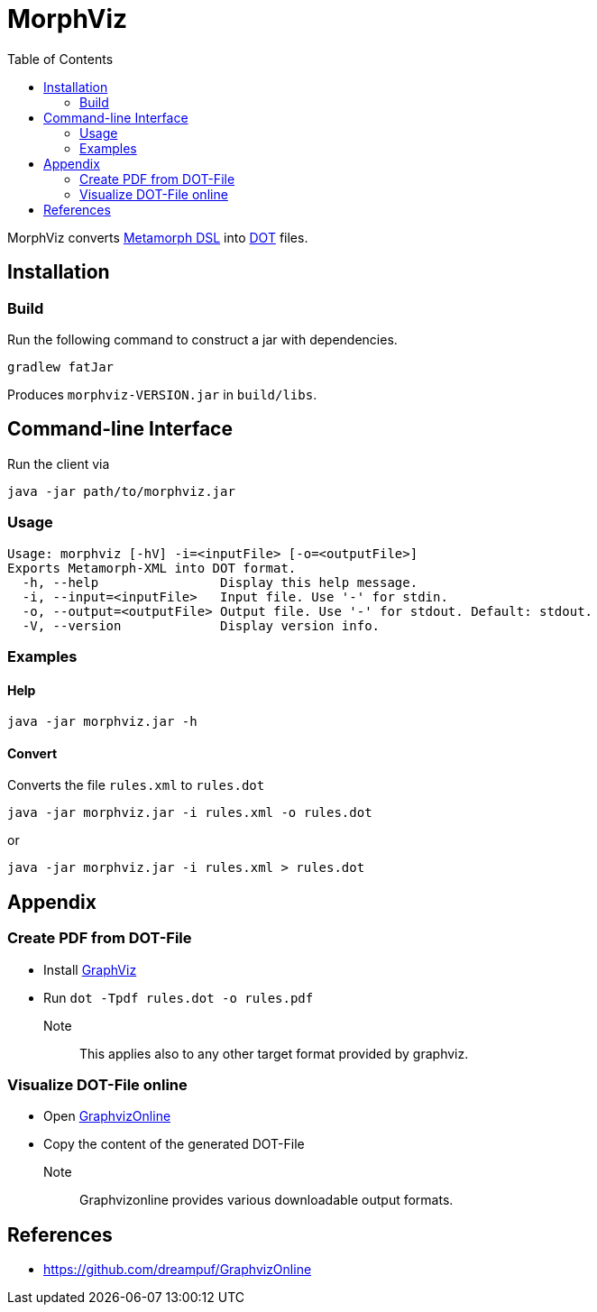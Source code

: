 = MorphViz
:TOC:

MorphViz converts link:https://github.com/metafacture/metafacture-core/wiki[Metamorph DSL] into link:https://en.wikipedia.org/wiki/DOT_(graph_description_language)[DOT] files.

== Installation

=== Build

Run the following command to construct a jar with dependencies.

----
gradlew fatJar
----

Produces `morphviz-VERSION.jar` in `build/libs`.


== Command-line Interface

Run the client via

----
java -jar path/to/morphviz.jar
----

=== Usage

----
Usage: morphviz [-hV] -i=<inputFile> [-o=<outputFile>]
Exports Metamorph-XML into DOT format.
  -h, --help                Display this help message.
  -i, --input=<inputFile>   Input file. Use '-' for stdin.
  -o, --output=<outputFile> Output file. Use '-' for stdout. Default: stdout.
  -V, --version             Display version info.
----

=== Examples

==== Help

----
java -jar morphviz.jar -h
----

==== Convert

Converts the file `rules.xml` to `rules.dot`

----
java -jar morphviz.jar -i rules.xml -o rules.dot
----

or

----
java -jar morphviz.jar -i rules.xml > rules.dot
----

== Appendix

=== Create PDF from DOT-File

* Install https://www.graphviz.org/download/[GraphViz]
* Run `dot -Tpdf rules.dot -o rules.pdf`

Note::
This applies also to any other target format provided by graphviz.

=== Visualize DOT-File online

* Open link:https://dreampuf.github.io/GraphvizOnline/[GraphvizOnline]
* Copy the content of the generated DOT-File

Note::
Graphvizonline provides various downloadable output formats.

== References

* https://github.com/dreampuf/GraphvizOnline